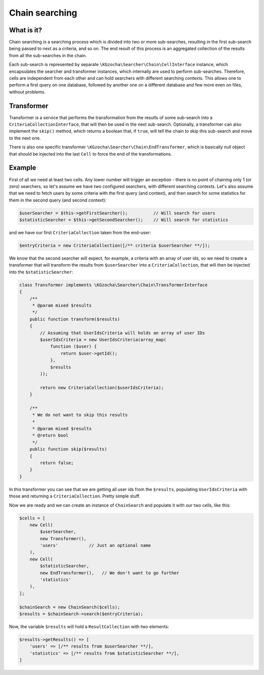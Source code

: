 ================
Chain searching
================

What is it?
-------------
Chain searching is a searching process which is divided into two or more sub-searches, resulting in the first 
sub-search being passed to next as a criteria, and so on. The end result of this process is an aggregated collection 
of the results from all the sub-searches in the chain.

Each sub-search is represented by separate ``\KGzocha\Searcher\Chain\CellInterface`` instance, which encapsulates
the searcher and transformer instances, which internally are used to perform sub-searches. Therefore, cells are independent
from each other and can hold searchers with different searching contexts. This allows one to perform a first query
on one database, followed by another one on a different database and few more even on files, without problems.

Transformer
------------
Transformer is a service that performs the transformation from the results of some sub-search into a
``CriteriaCollectionInterface``, that will then be used in the next sub-search. Optionally, a transformer can also implement
the ``skip()`` method, which returns a boolean that, if ``true``, will tell the chain to skip this sub-search and move to
the next one.

There is also one specific transformer ``\KGzocha\Searcher\Chain\EndTransformer``, which is basically null object that should be injected into the last ``Cell`` to force the end of the transformations.

Example
--------
First of all we need at least two cells. Any lower number will trigger an exception - there is no point of
chaining only 1 (or zero) searchers, so let's assume we have two configured searchers, with different searching contexts.
Let's also assume that we need to fetch users by some criteria with the first query (and context), and then search for
some statistics for them in the second query (and second context):

.. code:: php

    $userSearcher = $this->getFirstSearcher();          // Will search for users
    $statisticSearcher = $this->getSecondSearcher();    // Will search for statistics

and we have our first ``CriteriaCollection`` taken from the end-user:

.. code:: php

    $entryCriteria = new CriteriaCollection([/** criteria $userSearcher **/]);

We know that the second searcher will expect, for example, a criteria with an array of user ids, so we need to create
a transformer that will transform the results from ``$userSearcher`` into a ``CriteriaCollection``, that will then be
injected into the ``$statisticSearcher``:

.. code:: php

    class Transformer implements \KGzocha\Searcher\Chain\TransformerInterface
    {
        /**
         * @param mixed $results
         */
        public function transform($results)
        {
            // Assuming that UserIdsCriteria will holds an array of user IDs
            $userIdsCriteria = new UserIdsCriteria(array_map(
                function ($user) {
                    return $user->getId();
                },
                $results
            ));

            return new CriteriaCollection($userIdsCriteria);
        }

        /**
         * We do not want to skip this results
         *
         * @param mixed $results
         * @return bool
         */
        public function skip($results)
        {
            return false;
        }
    }

In this transformer you can see that we are getting all user ids from the ``$results``, populating ``UserIdsCriteria``
with those and returning a ``CriteriaCollection``. Pretty simple stuff.

Now we are ready and we can create an instance of ``ChainSearch`` and populate it with our two cells, like this:

.. code:: php

    $cells = [
        new Cell(
            $userSearcher,
            new Transformer(),
            'users'            // Just an optional name
        ),
        new Cell(
            $statisticSearcher,
            new EndTransformer(),   // We don't want to go further
            'statistics'
        ),
    ];

    $chainSearch = new ChainSearch($cells);
    $results = $chainSearch->search($entryCriteria);

Now, the variable ``$results`` will hold a ``ResultCollection`` with two elements:

.. code:: php

    $results->getResults() => [
        'users' => [/** results from $userSearcher **/],
        'statistics' => [/** results from $statisticSearcher **/],
    ]
